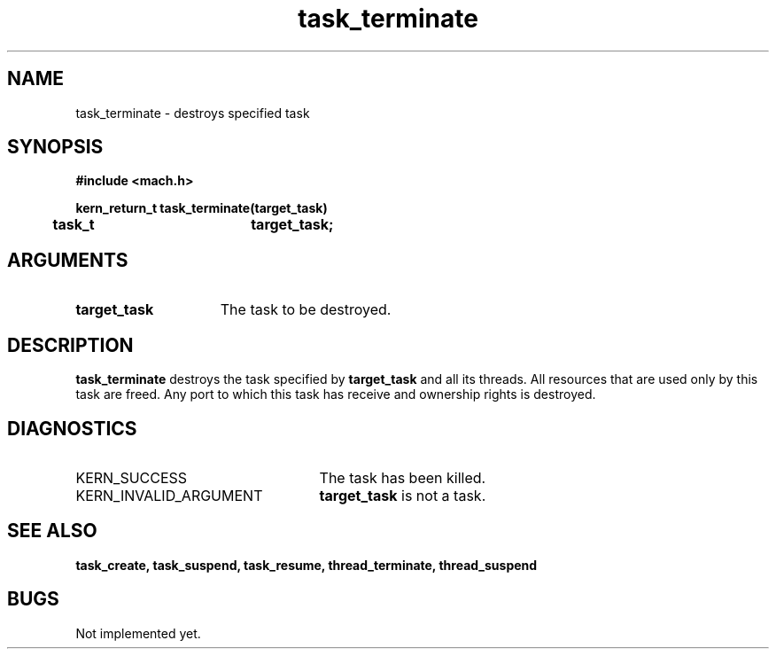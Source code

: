 .TH task_terminate 2 9/19/86
.CM 4
.SH NAME
.nf
task_terminate  \-  destroys specified task
.SH SYNOPSIS
.nf
.ft B
#include <mach.h>

.nf
.ft B
kern_return_t task_terminate(target_task)
	task_t		target_task;


.fi
.ft P
.SH ARGUMENTS
.TP 15
.B
target_task
The task to be destroyed.

.SH DESCRIPTION
.B task_terminate
destroys the task specified by 
.B target_task
and
all its threads. All resources that are used only by this task are
freed. Any port to which this task has receive and ownership rights
is destroyed.


.SH DIAGNOSTICS
.TP 25
KERN_SUCCESS
The task has been killed.
.TP 25
KERN_INVALID_ARGUMENT
.B target_task
is not a task.

.SH SEE ALSO
.B task_create, task_suspend, task_resume,
.B thread_terminate, thread_suspend


.SH BUGS
Not implemented yet.


